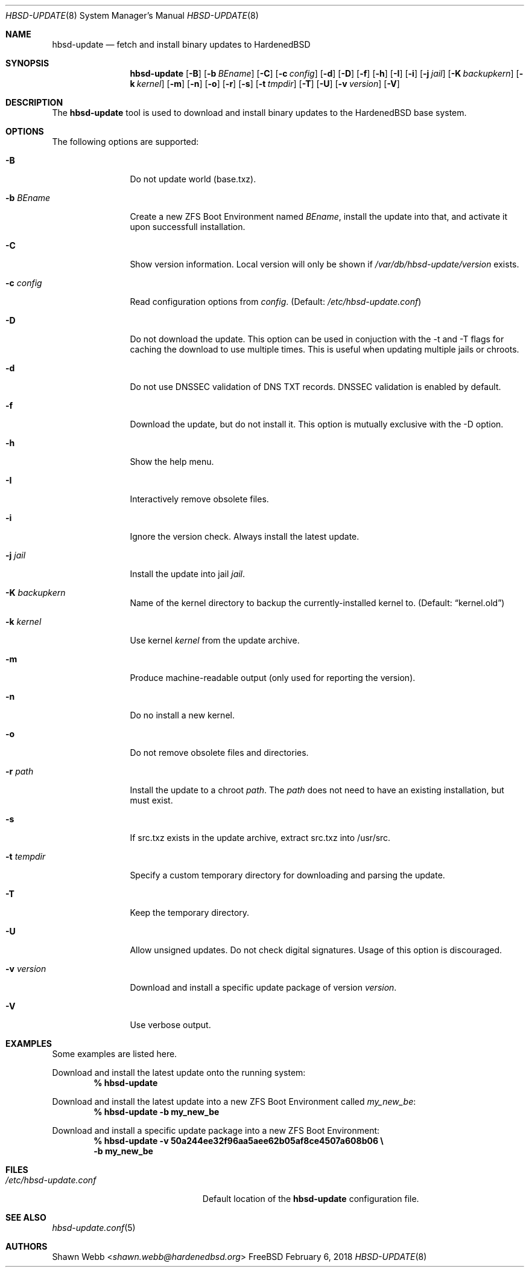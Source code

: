 .\"-
.\" Copyright 2015-2018 Shawn webb <shawn.webb@hardenedbsd.org>
.\" All rights reserved
.\"
.\" Redistribution and use in source and binary forms, with or without
.\" modification, are permitted providing that the following conditions
.\" are met:
.\" 1. Redistributions of source code must retain the above copyright
.\"    notice, this list of conditions and the following disclaimer.
.\" 2. Redistributions in binary form must reproduce the above copyright
.\"    notice, this list of conditions and the following disclaimer in the
.\"    documentation and/or other materials provided with the distribution.
.\"
.\" THIS SOFTWARE IS PROVIDED BY THE AUTHOR ``AS IS'' AND ANY EXPRESS OR
.\" IMPLIED WARRANTIES, INCLUDING, BUT NOT LIMITED TO, THE IMPLIED
.\" WARRANTIES OF MERCHANTABILITY AND FITNESS FOR A PARTICULAR PURPOSE
.\" ARE DISCLAIMED.  IN NO EVENT SHALL THE AUTHOR BE LIABLE FOR ANY
.\" DIRECT, INDIRECT, INCIDENTAL, SPECIAL, EXEMPLARY, OR CONSEQUENTIAL
.\" DAMAGES (INCLUDING, BUT NOT LIMITED TO, PROCUREMENT OF SUBSTITUTE GOODS
.\" OR SERVICES; LOSS OF USE, DATA, OR PROFITS; OR BUSINESS INTERRUPTION)
.\" HOWEVER CAUSED AND ON ANY THEORY OF LIABILITY, WHETHER IN CONTRACT,
.\" STRICT LIABILITY, OR TORT (INCLUDING NEGLIGENCE OR OTHERWISE) ARISING
.\" IN ANY WAY OUT OF THE USE OF THIS SOFTWARE, EVEN IF ADVISED OF THE
.\" POSSIBILITY OF SUCH DAMAGE.
.\"
.Dd February 6, 2018
.Dt HBSD-UPDATE 8
.Os FreeBSD
.Sh NAME
.Nm hbsd-update
.Nd fetch and install binary updates to HardenedBSD
.Sh SYNOPSIS
.Nm
.Op Fl B
.Op Fl b Ar BEname
.Op Fl C
.Op Fl c Ar config
.Op Fl d
.Op Fl D
.Op Fl f
.Op Fl h
.Op Fl I
.Op Fl i
.Op Fl j Ar jail
.Op Fl K Ar backupkern
.Op Fl k Ar kernel
.Op Fl m
.Op Fl n
.Op Fl o
.Op Fl r
.Op Fl s
.Op Fl t Ar tmpdir
.Op Fl T
.Op Fl U
.Op Fl v Ar version
.Op Fl V
.Sh DESCRIPTION
The
.Nm
tool is used to download and install binary updates to the HardenedBSD
base system.
.Sh OPTIONS
The following options are supported:
.Bl -tag -width "-v version"
.It Fl B
Do not update world (base.txz).
.It Fl b Ar BEname
Create a new ZFS Boot Environment named
.Ar BEname ,
install the update into that, and
activate it upon successfull installation.
.It Fl C
Show version information.
Local version will only be shown if
.Pa /var/db/hbsd-update/version
exists.
.It Fl c Ar config
Read configuration options from
.Ar config .
(Default:
.Pa /etc/hbsd-update.conf )
.It Fl D
Do not download the update.
This option can be used in conjuction with the -t and -T flags for
caching the download to use multiple times.
This is useful when updating multiple jails or chroots.
.It Fl d
Do not use DNSSEC validation of DNS TXT records.
DNSSEC validation is enabled by default.
.It Fl f
Download the update, but do not install it.
This option is mutually exclusive with the -D option.
.It Fl h
Show the help menu.
.It Fl I
Interactively remove obsolete files.
.It Fl i
Ignore the version check.
Always install the latest update.
.It Fl j Ar jail
Install the update into jail
.Ar jail .
.It Fl K Ar backupkern
Name of the kernel directory to backup the currently-installed kernel
to.
(Default:
.Dq kernel.old )
.It Fl k Ar kernel
Use kernel
.Ar kernel
from the update archive.
.It Fl m
Produce machine-readable output (only used for reporting the version).
.It Fl n
Do no install a new kernel.
.It Fl o
Do not remove obsolete files and directories.
.It Fl r Ar path
Install the update to a chroot
.Ar path .
The
.Ar path
does not need to have an existing installation, but must exist.
.It Fl s
If src.txz exists in the update archive, extract src.txz into
/usr/src.
.It Fl t Ar tempdir
Specify a custom temporary directory for downloading and parsing
the update.
.It Fl T
Keep the temporary directory.
.It Fl U
Allow unsigned updates. Do not check digital signatures. Usage of this
option is discouraged.
.It Fl v Ar version
Download and install a specific update package of version
.Ar version .
.It Fl V
Use verbose output.
.El
.Sh EXAMPLES
Some examples are listed here.
.Pp
Download and install the latest update onto the running system:
.Dl % hbsd-update
.Pp
Download and install the latest update into a new ZFS Boot
Environment called 
.Pa my_new_be :
.Dl % hbsd-update -b my_new_be
.Pp
Download and install a specific update package into a new ZFS Boot
Environment:
.Dl % hbsd-update -v 50a244ee32f96aa5aee62b05af8ce4507a608b06 \(rs
.Dl -b my_new_be
.Sh FILES
.Bl -tag -width "/etc/hbsd-update.conf"
.It Pa /etc/hbsd-update.conf
Default location of the
.Nm
configuration file.
.El
.Sh SEE ALSO
.Xr hbsd-update.conf 5
.Sh AUTHORS
.An Shawn Webb Aq Mt shawn.webb@hardenedbsd.org
